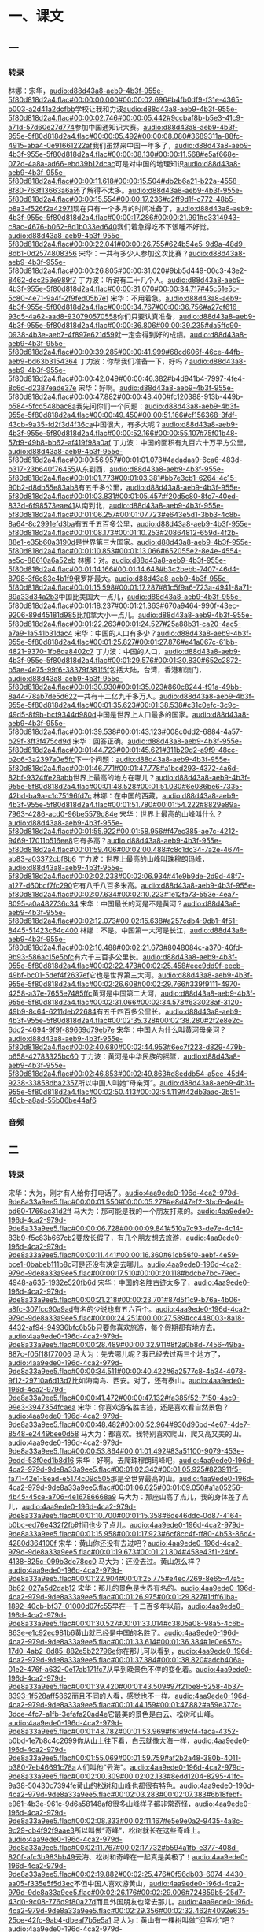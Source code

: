 * 一、课文
** 一
*** 转录
:PROPERTIES:
:EXPORT-ID: ae0d9ec5-a955-446d-9626-8515369ef35b
:END:
林娜：宋华，[[audio:d88d43a8-aeb9-4b3f-955e-5f80d818d2a4.flac#00:00:00.000#00:00:02.696#b4fb0df9-f31e-4365-b003-a2d41a2dcfbb]]学校让我和力波[[audio:d88d43a8-aeb9-4b3f-955e-5f80d818d2a4.flac#00:00:02.746#00:00:05.442#9ccbaf8b-b5e3-41c9-a71d-57d60e27d774]]参加中国通知识大赛。[[audio:d88d43a8-aeb9-4b3f-955e-5f80d818d2a4.flac#00:00:05.492#00:00:08.080#3689311a-88fc-4915-aba4-0e91661222af]]我们虽然来中国一年多了，[[audio:d88d43a8-aeb9-4b3f-955e-5f80d818d2a4.flac#00:00:08.130#00:00:11.568#e5af668e-072d-4a8a-ad66-ebd39b12dcac]]可是对中国的地理知识[[audio:d88d43a8-aeb9-4b3f-955e-5f80d818d2a4.flac#00:00:11.618#00:00:15.504#db2b6a21-b22a-4558-8f80-763f13663a6a]]还了解得不太多。[[audio:d88d43a8-aeb9-4b3f-955e-5f80d818d2a4.flac#00:00:15.554#00:00:17.236#d2ff9d1f-c772-48b5-b8a3-f526f2a42971]]现在只有一个多月的时间准备了，[[audio:d88d43a8-aeb9-4b3f-955e-5f80d818d2a4.flac#00:00:17.286#00:00:21.991#e3314943-c8ac-4676-b062-8d1b033ed640]]我们着急得吃不下饭睡不好觉。[[audio:d88d43a8-aeb9-4b3f-955e-5f80d818d2a4.flac#00:00:22.041#00:00:26.755#624b54e5-9d9a-48d9-8db1-0d2574808356]]
宋华：一共有多少人参加这次比赛？[[audio:d88d43a8-aeb9-4b3f-955e-5f80d818d2a4.flac#00:00:26.805#00:00:31.020#9bb5d449-00c3-43e2-8462-dcc253e989f7]]
丁力波：听说有二十几个人。[[audio:d88d43a8-aeb9-4b3f-955e-5f80d818d2a4.flac#00:00:31.070#00:00:34.717#45c51e5c-5c80-4e71-9a4f-2f9fed05b7e1]]
宋华：不用着急。[[audio:d88d43a8-aeb9-4b3f-955e-5f80d818d2a4.flac#00:00:34.767#00:00:36.756#a27cf616-93d5-4a62-aad8-930790570558]]你们只要认真准备，[[audio:d88d43a8-aeb9-4b3f-955e-5f80d818d2a4.flac#00:00:36.806#00:00:39.235#da5ffc90-0938-4b3e-aeb7-4f897e621d59]]就一定会得到好的成绩。[[audio:d88d43a8-aeb9-4b3f-955e-5f80d818d2a4.flac#00:00:39.285#00:00:41.999#68cd606f-46ce-44fb-aeb9-bd63b3154364]]
丁力波：你帮我们准备一下，好吗？[[audio:d88d43a8-aeb9-4b3f-955e-5f80d818d2a4.flac#00:00:42.049#00:00:46.382#b4d941b4-7997-4fe4-8c6d-d2387eade37e]]
宋华：好啊。[[audio:d88d43a8-aeb9-4b3f-955e-5f80d818d2a4.flac#00:00:47.882#00:00:48.400#fc120388-913b-449b-b584-5fcd548bac8a]]我先问你们一个问题：[[audio:d88d43a8-aeb9-4b3f-955e-5f80d818d2a4.flac#00:00:49.450#00:00:51.166#cf156368-3fdf-43cb-9a35-fd2f3d4f36ca]]中国很大，有多大呢？[[audio:d88d43a8-aeb9-4b3f-955e-5f80d818d2a4.flac#00:00:52.166#00:00:55.107#75f01b48-57d9-49b8-bb62-af419f98a0af]]
丁力波：中国的面积有九百六十万平方公里，[[audio:d88d43a8-aeb9-4b3f-955e-5f80d818d2a4.flac#00:00:56.957#00:01:01.073#4adadaa9-6ca6-483d-b317-23b640f76455]]从东到西，[[audio:d88d43a8-aeb9-4b3f-955e-5f80d818d2a4.flac#00:01:01.773#00:01:03.381#bb7e3cb1-6264-4c15-90b2-d8db55e83ab8]]有五千多公里，[[audio:d88d43a8-aeb9-4b3f-955e-5f80d818d2a4.flac#00:01:03.831#00:01:05.457#f20d5c80-8fc7-40ed-833d-6f98573eae41]]从南到北，[[audio:d88d43a8-aeb9-4b3f-955e-5f80d818d2a4.flac#00:01:06.257#00:01:07.723#e643e5d1-3bb3-4c8b-8a64-8c2991efd3ba]]有五千五百多公里，[[audio:d88d43a8-aeb9-4b3f-955e-5f80d818d2a4.flac#00:01:08.173#00:01:10.253#20864812-659d-4f2b-88e1-e35b60a3190d]]是世界第三大国家。[[audio:d88d43a8-aeb9-4b3f-955e-5f80d818d2a4.flac#00:01:10.853#00:01:13.066#652055e2-8e4e-4554-ae5c-88610a6a52eb]]
林娜：对。[[audio:d88d43a8-aeb9-4b3f-955e-5f80d818d2a4.flac#00:01:14.166#00:01:14.648#b3c2bebb-7407-46d4-8798-3f6e83e4b1f9]]俄罗斯最大。[[audio:d88d43a8-aeb9-4b3f-955e-5f80d818d2a4.flac#00:01:15.598#00:01:17.287#81c5f9a6-723a-4941-8a71-89a33d34a2b3]]中国比美国大一点儿，[[audio:d88d43a8-aeb9-4b3f-955e-5f80d818d2a4.flac#00:01:18.237#00:01:21.363#670a9464-990f-43ec-9206-89d45181d985]]比加拿大小一点儿。[[audio:d88d43a8-aeb9-4b3f-955e-5f80d818d2a4.flac#00:01:22.263#00:01:24.527#25a88b31-ca20-4ac5-a7a9-1a541b31dac4]]
宋华：中国的人口有多少？[[audio:d88d43a8-aeb9-4b3f-955e-5f80d818d2a4.flac#00:01:25.827#00:01:27.876#e41a067c-61bb-4821-9370-1fb8da8402c7]]
丁力波：中国的人口，[[audio:d88d43a8-aeb9-4b3f-955e-5f80d818d2a4.flac#00:01:29.576#00:01:30.830#652c2872-b5ae-4e75-99f6-38379f381f5f]]包括大陆，台湾，香港和澳门，[[audio:d88d43a8-aeb9-4b3f-955e-5f80d818d2a4.flac#00:01:30.930#00:01:35.023#860c8244-f91a-49bb-8a44-78ab7de5d622]]一共有十二亿九千多万人。[[audio:d88d43a8-aeb9-4b3f-955e-5f80d818d2a4.flac#00:01:35.623#00:01:38.538#c31c0efc-3c9c-49d5-8f9b-bcf9344d980d]]中国是世界上人口最多的国家。[[audio:d88d43a8-aeb9-4b3f-955e-5f80d818d2a4.flac#00:01:39.538#00:01:43.123#008c0dd2-6884-4a57-b29f-3ff3f475cd9d]]
宋华：回答正确。[[audio:d88d43a8-aeb9-4b3f-955e-5f80d818d2a4.flac#00:01:44.723#00:01:45.621#311b29d2-a9f9-48cc-b2c6-3a2397a0e5fc]]下一个问题：[[audio:d88d43a8-aeb9-4b3f-955e-5f80d818d2a4.flac#00:01:46.771#00:01:47.778#a1bcd293-4372-4a6d-82bf-9324ffe29abb]]世界上最高的地方在哪儿？[[audio:d88d43a8-aeb9-4b3f-955e-5f80d818d2a4.flac#00:01:48.528#00:01:51.030#6e086be6-7335-42bd-ba9a-c1c75196fd7c]]
林娜：在中国的西藏。[[audio:d88d43a8-aeb9-4b3f-955e-5f80d818d2a4.flac#00:01:51.780#00:01:54.222#8829e89a-7963-4286-acd0-96be5579d84e]]
宋华：世界上最高的山峰叫什么？[[audio:d88d43a8-aeb9-4b3f-955e-5f80d818d2a4.flac#00:01:55.922#00:01:58.956#f47ec385-ae7c-4212-9469-17011b516ee8]]它有多高？[[audio:d88d43a8-aeb9-4b3f-955e-5f80d818d2a4.flac#00:01:59.406#00:02:00.488#c8c1dc34-7a2e-4674-ab83-a03372cbf8b6]]
丁力波：世界上最高的山峰叫珠穆朗玛峰，[[audio:d88d43a8-aeb9-4b3f-955e-5f80d818d2a4.flac#00:02:02.238#00:02:06.934#41e9b9de-2d9d-48f7-a127-d60bcf7fc290]]它有八千八百多米高。[[audio:d88d43a8-aeb9-4b3f-955e-5f80d818d2a4.flac#00:02:07.634#00:02:10.223#1e12fa73-553e-4ea7-8095-a0a482736c34]]
宋华：中国最长的河是不是黄河？[[audio:d88d43a8-aeb9-4b3f-955e-5f80d818d2a4.flac#00:02:12.073#00:02:15.638#a257cdb4-9db1-4f51-8445-51423c64c400]]
林娜：不是。中国第一大河是长江，[[audio:d88d43a8-aeb9-4b3f-955e-5f80d818d2a4.flac#00:02:16.488#00:02:21.673#8048084c-a370-46fd-9b93-586ac15e5bfc]]有六千三百多公里长。[[audio:d88d43a8-aeb9-4b3f-955e-5f80d818d2a4.flac#00:02:22.473#00:02:25.458#eec9dd9f-eecb-49bf-bc01-5def4f2637ef]]它也是世界第三大河。[[audio:d88d43a8-aeb9-4b3f-955e-5f80d818d2a4.flac#00:02:26.608#00:02:29.766#339f9111-4970-4258-a37e-7655e7485ffc]]黄河是中国第二大河，[[audio:d88d43a8-aeb9-4b3f-955e-5f80d818d2a4.flac#00:02:31.066#00:02:34.578#633028af-3120-49b9-8c64-6211deb22684]]有五千四百多公里长。[[audio:d88d43a8-aeb9-4b3f-955e-5f80d818d2a4.flac#00:02:35.328#00:02:38.280#2f2e8e2c-6dc2-4694-9f9f-89669d79eb7e]]
宋华：中国人为什么叫黄河母亲河？[[audio:d88d43a8-aeb9-4b3f-955e-5f80d818d2a4.flac#00:02:40.680#00:02:44.953#6ec7f223-d829-479b-b658-42783325bc60]]
丁力波：黄河是中华民族的摇篮，[[audio:d88d43a8-aeb9-4b3f-955e-5f80d818d2a4.flac#00:02:46.853#00:02:49.863#d8eddb54-a5ee-45d4-9238-33858dba2357]]所以中国人叫她“母亲河”。[[audio:d88d43a8-aeb9-4b3f-955e-5f80d818d2a4.flac#00:02:50.413#00:02:54.119#42db3aac-2b51-48cb-a8ad-55b06be44af6]]
*** 音频
** 二
*** 转录
:PROPERTIES:
:EXPORT-ID: ae0d9ec5-a955-446d-9626-8515369ef35b
:END:
宋华：大为，刚才有人给你打电话了。[[audio:4aa9ede0-196d-4ca2-979d-9de8a33a9ee5.flac#00:00:01.550#00:00:05.278#e8d47ef2-3bc6-4e4f-bd60-1766ac31d2ff]]
马大为：那可能是我的一个朋友打来的。[[audio:4aa9ede0-196d-4ca2-979d-9de8a33a9ee5.flac#00:00:06.728#00:00:09.841#510a7c93-de7e-4c14-83b9-f5c83b667cb2]]要放长假了，有几个朋友想去旅游，[[audio:4aa9ede0-196d-4ca2-979d-9de8a33a9ee5.flac#00:00:11.441#00:00:16.360#61cb56f0-aebf-4e59-bce1-0babeb111b8c]]可是还没有决定去哪儿。[[audio:4aa9ede0-196d-4ca2-979d-9de8a33a9ee5.flac#00:00:17.510#00:00:20.118#bdcbe7bc-79ed-4948-a635-1932e520fb6d]]
宋华：中国的名胜古迹太多了，[[audio:4aa9ede0-196d-4ca2-979d-9de8a33a9ee5.flac#00:00:21.218#00:00:23.701#87d5f1c9-b76a-4b06-a8fc-307fcc90a9ad]]有名的少说也有五六百个。[[audio:4aa9ede0-196d-4ca2-979d-9de8a33a9ee5.flac#00:00:24.251#00:00:27.589#cc448003-8a18-4432-af94-94936bfc6b5b]]只要你喜欢旅游，每个假期都有地方去。[[audio:4aa9ede0-196d-4ca2-979d-9de8a33a9ee5.flac#00:00:28.489#00:00:32.911#8f2a0b8d-7456-49ba-887c-f05f18f77006]]
马大为：先去哪儿呢？我已经去过两三个地方了，[[audio:4aa9ede0-196d-4ca2-979d-9de8a33a9ee5.flac#00:00:34.511#00:00:40.422#6a2577c8-4b34-4078-9f12-29710a6d13d7]]比如海南岛、西安。对了，还有泰山。[[audio:4aa9ede0-196d-4ca2-979d-9de8a33a9ee5.flac#00:00:41.472#00:00:47.132#fa385f52-7150-4ac9-99e3-3947354fcaea]]
宋华：你喜欢游名胜古迹，还是喜欢看自然景色？[[audio:4aa9ede0-196d-4ca2-979d-9de8a33a9ee5.flac#00:00:48.482#00:00:52.964#930d96bd-4e67-4de7-8548-e2449bee0d58]]
马大为：都喜欢。我特别喜欢爬山，爬又高又美的山。[[audio:4aa9ede0-196d-4ca2-979d-9de8a33a9ee5.flac#00:00:53.864#00:01:01.492#83a51100-9079-453e-9edd-53f0ed1b8d16]]
宋华：好啊。去爬珠穆朗玛峰吧，[[audio:4aa9ede0-196d-4ca2-979d-9de8a33a9ee5.flac#00:01:02.342#00:01:05.925#823911f5-fa71-42e1-8ead-e5174c09d505]]那是全世界最高的山。[[audio:4aa9ede0-196d-4ca2-979d-9de8a33a9ee5.flac#00:01:06.625#00:01:09.050#a1a05256-4b45-45ce-a706-4e16786668a9]]
马大为：那座山高了点儿，我的身体差了点儿，[[audio:4aa9ede0-196d-4ca2-979d-9de8a33a9ee5.flac#00:01:10.700#00:01:15.358#6de46ddc-0d87-4164-b0bc-ed76e432f2fb]]时间也少了点儿。[[audio:4aa9ede0-196d-4ca2-979d-9de8a33a9ee5.flac#00:01:15.958#00:01:17.923#6cf8cc4f-ff80-4b53-86d4-4280d364100f]]
宋华：黄山你还没有去过吧？[[audio:4aa9ede0-196d-4ca2-979d-9de8a33a9ee5.flac#00:01:19.673#00:01:21.804#458e43f1-24bf-4138-825c-099b3de78cc0]]
马大为：还没去过。黄山怎么样？[[audio:4aa9ede0-196d-4ca2-979d-9de8a33a9ee5.flac#00:01:22.904#00:01:25.775#e4ec7269-8e65-47a5-8b62-027a5d2dab12]]
宋华：那儿的景色是世界有名的。[[audio:4aa9ede0-196d-4ca2-979d-9de8a33a9ee5.flac#00:01:26.975#00:01:29.827#1dff61ba-1892-40cb-bf37-01000d07fc55]]早在一千二百多年以前，[[audio:4aa9ede0-196d-4ca2-979d-9de8a33a9ee5.flac#00:01:30.527#00:01:33.014#c3805a08-98a5-4c6b-863e-e1c92ec981b6]]黄山就已经是中国的名胜了。[[audio:4aa9ede0-196d-4ca2-979d-9de8a33a9ee5.flac#00:01:33.614#00:01:36.384#1e0e657c-17d0-4ab2-8d85-882e5b22796e]]你在那儿可以看到，[[audio:4aa9ede0-196d-4ca2-979d-9de8a33a9ee5.flac#00:01:37.384#00:01:38.820#adcb406a-01e2-476f-a632-0e17ab171fc7]]从早到晚景色不停的变化着。[[audio:4aa9ede0-196d-4ca2-979d-9de8a33a9ee5.flac#00:01:39.420#00:01:43.509#97f21be8-5258-4b37-8393-1f528aff5862]]而且不同的人看，感觉也不一样。[[audio:4aa9ede0-196d-4ca2-979d-9de8a33a9ee5.flac#00:01:44.159#00:01:47.882#a59e377c-3dce-4fc7-a1fb-3efafa20ad4e]]它最美的景色是白云、松树和山峰。[[audio:4aa9ede0-196d-4ca2-979d-9de8a33a9ee5.flac#00:01:48.782#00:01:53.969#f61d9cf4-faca-4352-b0bd-1e7b8c4c2699]]你从山上往下看，白云就像大海一样，[[audio:4aa9ede0-196d-4ca2-979d-9de8a33a9ee5.flac#00:01:55.069#00:01:59.759#af2b2a48-380b-4011-b380-7eb46691c78a]]人们叫他“云海”。[[audio:4aa9ede0-196d-4ca2-979d-9de8a33a9ee5.flac#00:02:00.309#00:02:02.133#8edd1204-8295-41fc-9a38-50430c7394fe]]黄山的松树和山峰也都很有特色。[[audio:4aa9ede0-196d-4ca2-979d-9de8a33a9ee5.flac#00:02:03.283#00:02:07.383#6b18febf-e961-4b3e-961c-9d6a58148af8]]很多山峰样子都非常奇怪，[[audio:4aa9ede0-196d-4ca2-979d-9de8a33a9ee5.flac#00:02:08.333#00:02:11.167#e5e9e0a2-9435-4a8c-9c29-cb4f92f9aae3]]所以叫做“奇峰”，松树就长在这些奇峰上。[[audio:4aa9ede0-196d-4ca2-979d-9de8a33a9ee5.flac#00:02:11.767#00:02:17.732#b594a1fb-e377-408d-820f-afc3b983bb49]]云海、松树和奇峰在一起真是美极了！[[audio:4aa9ede0-196d-4ca2-979d-9de8a33a9ee5.flac#00:02:19.882#00:02:25.476#0f56db03-6074-4430-aa05-f335e5f5d3ec]]不但中国人喜欢游黄山，[[audio:4aa9ede0-196d-4ca2-979d-9de8a33a9ee5.flac#00:02:26.176#00:02:29.006#724859b5-25d7-43d0-9c08-776d9f80a27d]]而且外国朋友也常去那儿。[[audio:4aa9ede0-196d-4ca2-979d-9de8a33a9ee5.flac#00:02:29.356#00:02:32.462#4092e635-25ce-42fc-9ab4-dbeaf7b5e5a1]]
马大为：黄山有一棵树叫做“迎客松”吧？[[audio:4aa9ede0-196d-4ca2-979d-9de8a33a9ee5.flac#00:02:33.762#00:02:37.592#127ac10c-24ee-4eee-a43f-91aeb4b329d5]]
宋华：对，那棵古松有一千多岁了，[[audio:4aa9ede0-196d-4ca2-979d-9de8a33a9ee5.flac#00:02:38.192#00:02:42.435#d4d318b0-ebc2-4bcf-b68e-60f8b381f62e]]它每天都在热情地欢迎游黄山的朋友们。[[audio:4aa9ede0-196d-4ca2-979d-9de8a33a9ee5.flac#00:02:42.985#00:02:48.023#c89a44ba-7aed-4a82-a0d7-241f801e1736]]
马大为：好，下星期我就去黄山旅游。[[audio:4aa9ede0-196d-4ca2-979d-9de8a33a9ee5.flac#00:02:48.923#00:02:53.482#12d5d028-5e85-46bf-91f7-4a6ec131fbf4]]
*** 音频
